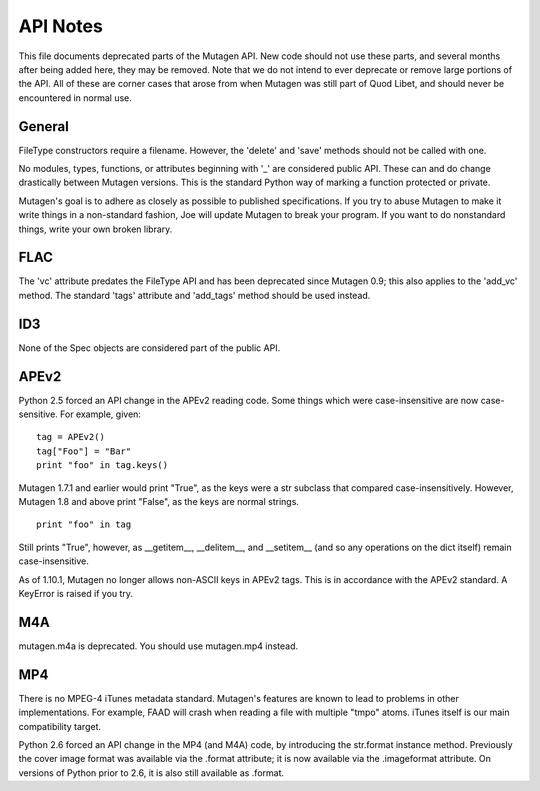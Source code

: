 API Notes
=========

This file documents deprecated parts of the Mutagen API. New code
should not use these parts, and several months after being added here,
they may be removed. Note that we do not intend to ever deprecate or
remove large portions of the API. All of these are corner cases that
arose from when Mutagen was still part of Quod Libet, and should never
be encountered in normal use.

General
-------

FileType constructors require a filename. However, the 'delete' and
'save' methods should not be called with one.

No modules, types, functions, or attributes beginning with '_' are
considered public API. These can and do change drastically between
Mutagen versions. This is the standard Python way of marking a
function protected or private.

Mutagen's goal is to adhere as closely as possible to published
specifications. If you try to abuse Mutagen to make it write things in
a non-standard fashion, Joe will update Mutagen to break your
program. If you want to do nonstandard things, write your own broken
library.

FLAC
----

The 'vc' attribute predates the FileType API and has been deprecated
since Mutagen 0.9; this also applies to the 'add_vc' method. The
standard 'tags' attribute and 'add_tags' method should be used
instead.

ID3
---

None of the Spec objects are considered part of the public API.

APEv2
-----

Python 2.5 forced an API change in the APEv2 reading code. Some things
which were case-insensitive are now case-sensitive. For example,
given::

    tag = APEv2()
    tag["Foo"] = "Bar"
    print "foo" in tag.keys()

Mutagen 1.7.1 and earlier would print "True", as the keys were a str
subclass that compared case-insensitively. However, Mutagen 1.8 and
above print "False", as the keys are normal strings.

::

    print "foo" in tag

Still prints "True", however, as __getitem__, __delitem__, and
__setitem__ (and so any operations on the dict itself) remain
case-insensitive.

As of 1.10.1, Mutagen no longer allows non-ASCII keys in APEv2
tags. This is in accordance with the APEv2 standard. A KeyError is
raised if you try.

M4A
---

mutagen.m4a is deprecated. You should use mutagen.mp4 instead.

MP4
---

There is no MPEG-4 iTunes metadata standard. Mutagen's features are
known to lead to problems in other implementations. For example, FAAD
will crash when reading a file with multiple "tmpo" atoms. iTunes
itself is our main compatibility target.

Python 2.6 forced an API change in the MP4 (and M4A) code, by
introducing the str.format instance method. Previously the cover image
format was available via the .format attribute; it is now available
via the .imageformat attribute. On versions of Python prior to 2.6, it
is also still available as .format.
